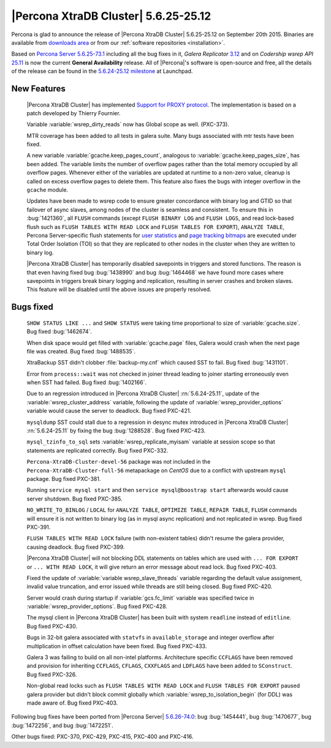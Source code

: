 .. rn:: 5.6.25-25.12

=======================================
 |Percona XtraDB Cluster| 5.6.25-25.12 
=======================================

Percona is glad to announce the release of |Percona XtraDB Cluster| 5.6.25-25.12 on September 20th 2015. Binaries are available from `downloads area <http://www.percona.com/downloads/Percona-XtraDB-Cluster-56/release-5.6.25-25.12/>`_ or from our :ref:`software repositories <installation>`.

Based on `Percona Server 5.6.25-73.1 <http://www.percona.com/doc/percona-server/5.6/release-notes/Percona-Server-5.6.25-73.1.html>`_ including all the bug fixes in it, *Galera Replicator* `3.12 <https://github.com/codership/galera/issues?q=milestone%3A25.3.12>`_ and on *Codership wsrep API* `25.11 <https://github.com/codership/mysql-wsrep/issues?q=milestone%3A5.6.26-25.11>`_ is now the current **General Availability** release. All of |Percona|'s software is open-source and free, all the details of the release can be found in the `5.6.24-25.12 milestone <https://launchpad.net/percona-xtradb-cluster/+milestone/5.6.24-25.12>`_ at Launchpad.

New Features
============

 |Percona XtraDB Cluster| has implemented `Support for PROXY protocol <https://www.percona.com/doc/percona-server/5.6/flexibility/proxy_protocol_support.html#proxy-protocol-support>`_. The implementation is based on a patch developed by Thierry Fournier.

 Variable :variable:`wsrep_dirty_reads` now has Global scope as well. (PXC-373).
 
 MTR coverage has been added to all tests in galera suite. Many bugs associated with mtr tests have been fixed.

 A new variable :variable:`gcache.keep_pages_count`, analogous to :variable:`gcache.keep_pages_size`, has been added. The variable limits the number of overflow pages rather than the total memory occupied by all overflow pages. Whenever either of the variables are updated at runtime to a non-zero value, cleanup is called on excess overflow pages to delete them. This feature also fixes the bugs with integer overflow in the ``gcache`` module.

 Updates have been made to wsrep code to ensure greater concordance with binary log and GTID so that failover of async slaves, among nodes of the cluster is seamless and consistent. To ensure this in :bug:`1421360`, all ``FLUSH`` commands (except ``FLUSH BINARY LOG`` and ``FLUSH LOGS``, and read lock-based flush such as ``FLUSH TABLES WITH READ LOCK`` and ``FLUSH TABLES FOR EXPORT``), ``ANALYZE TABLE``, Percona Server-specific flush statements for `user statistics <https://www.percona.com/doc/percona-server/5.6/diagnostics/user_stats.html>`_ and `page tracking bitmaps <https://www.percona.com/doc/percona-server/5.6/management/changed_page_tracking.html>`_ are executed under Total Order Isolation (TOI) so that they are replicated to other nodes in the cluster when they are written to binary log. 

 |Percona XtraDB Cluster| has temporarily disabled savepoints in triggers and stored functions. The reason is that even having fixed bug :bug:`1438990` and bug :bug:`1464468` we have found more cases where savepoints in triggers break binary logging and replication, resulting in server crashes and broken slaves. This feature will be disabled until the above issues are properly resolved.

Bugs fixed 
==========

 ``SHOW STATUS LIKE ...`` and ``SHOW STATUS`` were taking time proportional to size of :variable:`gcache.size`. Bug fixed :bug:`1462674`.

 When disk space would get filled with :variable:`gcache.page` files, Galera would crash when the next page file was created. Bug fixed :bug:`1488535`.

 XtraBackup SST didn't clobber :file:`backup-my.cnf` which caused SST to fail. Bug fixed :bug:`1431101`.

 Error from ``process::wait`` was not checked in joiner thread leading to joiner starting erroneously even when SST had failed. Bug fixed :bug:`1402166`.

 Due to an regression introduced in |Percona XtraDB Cluster| :rn:`5.6.24-25.11`, update of the :variable:`wsrep_cluster_address` variable, following the update of :variable:`wsrep_provider_options` variable would cause the server to deadlock. Bug fixed PXC-421.

 ``mysqldump`` SST could stall due to a regression in desync mutex introduced in |Percona XtraDB Cluster| :rn:`5.6.24-25.11` by fixing the bug :bug:`1288528`. Bug fixed PXC-423.

 ``mysql_tzinfo_to_sql`` sets :variable:`wsrep_replicate_myisam` variable at session scope so that statements are replicated correctly. Bug fixed PXC-332.

 ``Percona-XtraDB-Cluster-devel-56`` package was not included in the ``Percona-XtraDB-Cluster-full-56`` metapackage on *CentOS* due to a conflict with upstream ``mysql`` package. Bug fixed PXC-381.

 Running ``service mysql start`` and then ``service mysql@boostrap start`` afterwards would cause server shutdown. Bug fixed PXC-385.

 ``NO_WRITE_TO_BINLOG`` / ``LOCAL`` for ``ANALYZE TABLE``, ``OPTIMIZE TABLE``, ``REPAIR TABLE``, ``FLUSH`` commands will ensure it is not written to binary log (as in mysql async replication) and not replicated in wsrep. Bug fixed PXC-391. 

 ``FLUSH TABLES WITH READ LOCK`` failure (with non-existent tables) didn't resume the galera provider, causing deadlock. Bug fixed PXC-399.

 |Percona XtraDB Cluster| will not blocking DDL statements on tables which are used with ``... FOR EXPORT`` or ``... WITH READ LOCK``, it will give return an error message about read lock. Bug fixed PXC-403.

 Fixed the update of :variable:`variable wsrep_slave_threads` variable regarding the default value assignment, invalid value truncation, and error issued while threads are still being closed. Bug fixed PXC-420.

 Server would crash during startup if :variable:`gcs.fc_limit` variable was specified twice in :variable:`wsrep_provider_options`. Bug fixed PXC-428.

 The mysql client in |Percona XtraDB Cluster| has been built with system ``readline`` instead of ``editline``. Bug fixed PXC-430.

 Bugs in 32-bit galera associated with ``statvfs`` in ``available_storage`` and integer overflow after multiplication in offset calculation have been fixed. Bug fixed PXC-433.

 Galera 3 was failing to build on all non-intel platforms. Architecture specific ``CCFLAGS`` have been removed and provision for inheriting ``CCFLAGS``, ``CFLAGS``, ``CXXFLAGS`` and ``LDFLAGS`` have been added to ``SConstruct``. Bug fixed PXC-326.

 Non-global read locks such as ``FLUSH TABLES WITH READ LOCK`` and ``FLUSH TABLES FOR EXPORT`` paused galera provider but didn't block commit globally which :variable:`wsrep_to_isolation_begin` (for DDL) was made aware of. Bug fixed PXC-403.

Following bug fixes have been ported from |Percona Server| `5.6.26-74.0 <https://www.percona.com/doc/percona-server/5.6/release-notes/Percona-Server-5.6.26-74.0.html)>`_: bug :bug:`1454441`, bug :bug:`1470677`, bug :bug:`1472256`, and bug :bug:`1472251`.

Other bugs fixed: PXC-370, PXC-429, PXC-415, PXC-400 and PXC-416.
